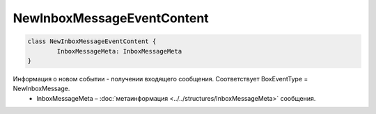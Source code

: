 NewInboxMessageEventContent
============================

.. code-block:: c#

	class NewInboxMessageEventContent {
		InboxMessageMeta: InboxMessageMeta
	}
	
Информация о новом событии - получении входящего сообщения. Соответствует BoxEventType = NewInboxMessage.
 - InboxMessageMeta – :doc:`метаинформация <../../structures/InboxMessageMeta>` сообщения.
